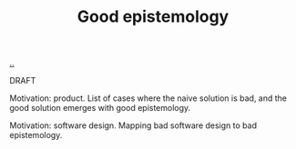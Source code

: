 :PROPERTIES:
:ID: 91873324-e6b0-4187-a335-e4e02740938b
:END:
#+TITLE: Good epistemology

[[file:..][..]]

DRAFT

Motivation: product.
List of cases where the naive solution is bad, and the good solution emerges with good epistemology.

Motivation: software design.
Mapping bad software design to bad epistemology.
